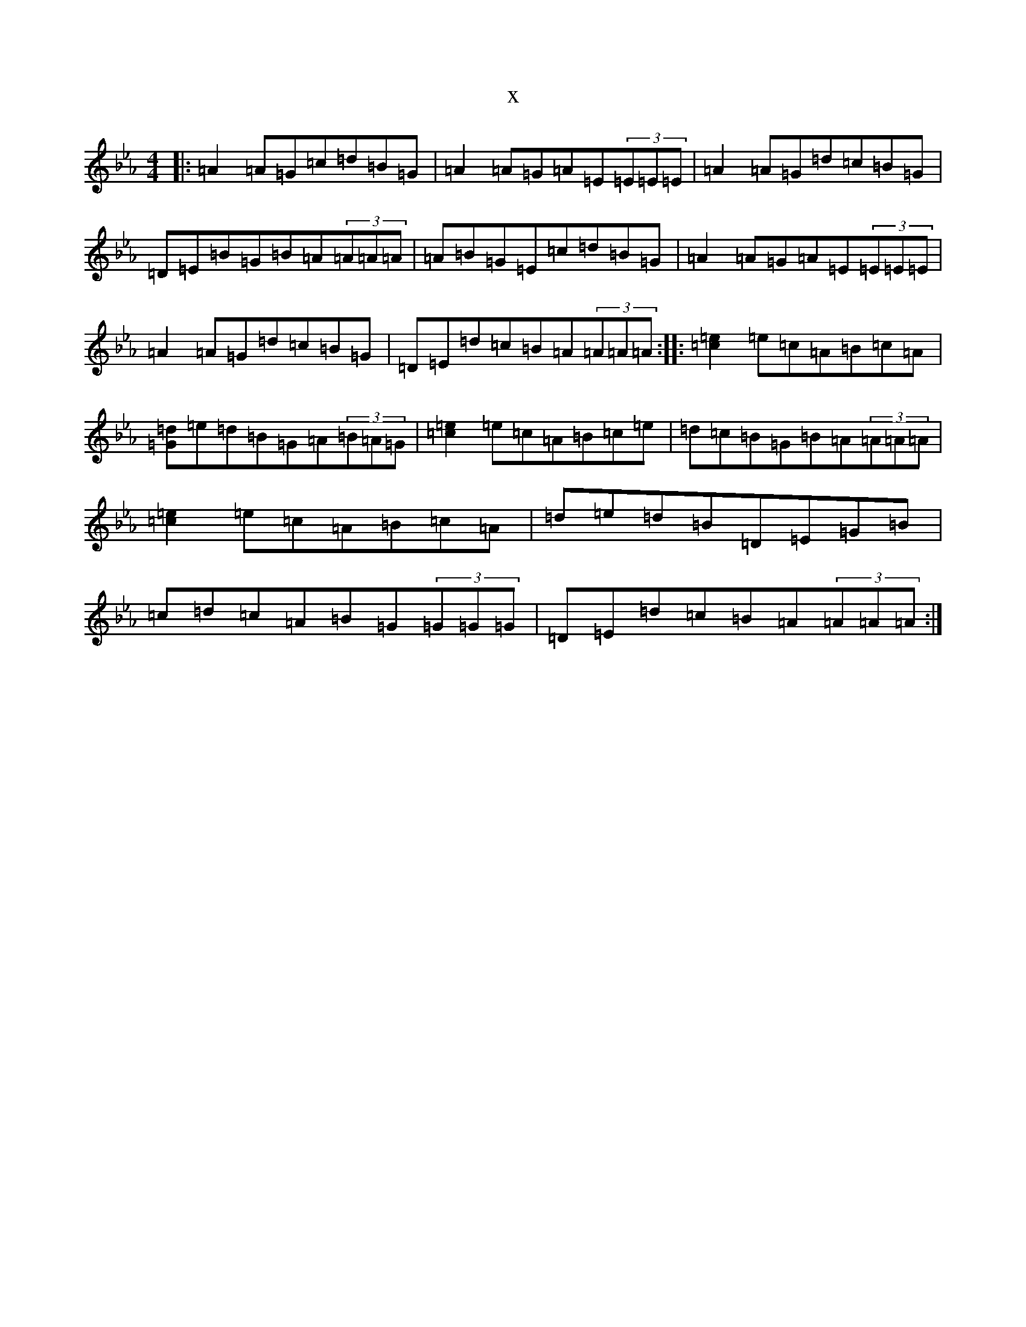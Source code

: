 X:22830
T:x
L:1/8
M:4/4
K: C minor
|:=A2=A=G=c=d=B=G|=A2=A=G=A=E(3=E=E=E|=A2=A=G=d=c=B=G|=D=E=B=G=B=A(3=A=A=A|=A=B=G=E=c=d=B=G|=A2=A=G=A=E(3=E=E=E|=A2=A=G=d=c=B=G|=D=E=d=c=B=A(3=A=A=A:||:[=c2=e2]=e=c=A=B=c=A|[=G=d]=e=d=B=G=A(3=B=A=G|[=c2=e2]=e=c=A=B=c=e|=d=c=B=G=B=A(3=A=A=A|[=c2=e2]=e=c=A=B=c=A|=d=e=d=B=D=E=G=B|=c=d=c=A=B=G(3=G=G=G|=D=E=d=c=B=A(3=A=A=A:|